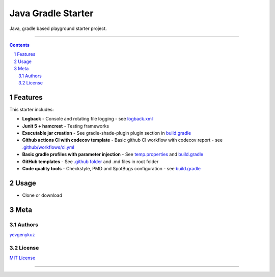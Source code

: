 Java Gradle Starter
###################

Java, gradle based playground starter project.

|ci| |codecov|

-----

.. contents::

.. section-numbering::

Features
========

This starter includes:

* **Logback** - Console and rotating file logging - see `logback.xml`_
* **Junit 5 + hamcrest** - Testing frameworks
* **Executable jar creation** - See gradle-shade-plugin plugin section in `build.gradle`_
* **Github actions CI with codecov template** - Basic github CI workflow with codecov report - see `.github/workflows/ci.yml`_
* **Basic gradle profiles with parameter injection** - See `temp.properties`_ and `build.gradle`_
* **GitHub templates** - See `.github folder`_ and .md files in root folder
* **Code quality tools** - Checkstyle, PMD and SpotBugs configuration - see `build.gradle`_

Usage
=====

* Clone or download

Meta
====

Authors
-------

`yevgenykuz <https://github.com/yevgenykuz>`_

License
-------

`MIT License <https://github.com/yevgenykuz/java-gradle-starter/blob/master/LICENSE>`_


-----

.. _`logback.xml`: https://github.com/yevgenykuz/java-gradle-starter/blob/master/src/main/resources/logback.xml
.. _`build.gradle`: https://github.com/yevgenykuz/java-gradle-starter/blob/master/build.gradle
.. _`.github/workflows/ci.yml`: https://github.com/yevgenykuz/java-gradle-starter/blob/master/.github/workflows/ci.yml
.. _`temp.properties`: https://github.com/yevgenykuz/java-gradle-starter/blob/master/src/main/resources/temp.properties
.. _`.github folder`: https://github.com/yevgenykuz/java-gradle-starter/tree/master/.github

.. |ci| image:: https://github.com/yevgenykuz/java-gradle-starter/workflows/All%20JDKs%20on%20all%20OSs/badge.svg
    :target: https://github.com/yevgenykuz/java-gradle-starter/actions?query=workflow%3A%22All+JDKs+on+all+OSs%22
    :alt: Github CI

.. |codecov| image:: https://codecov.io/gh/yevgenykuz/java-gradle-starter/branch/master/graph/badge.svg
    :target: https://codecov.io/gh/yevgenykuz/java-gradle-starter/branch/master
    :alt: Test coverage
